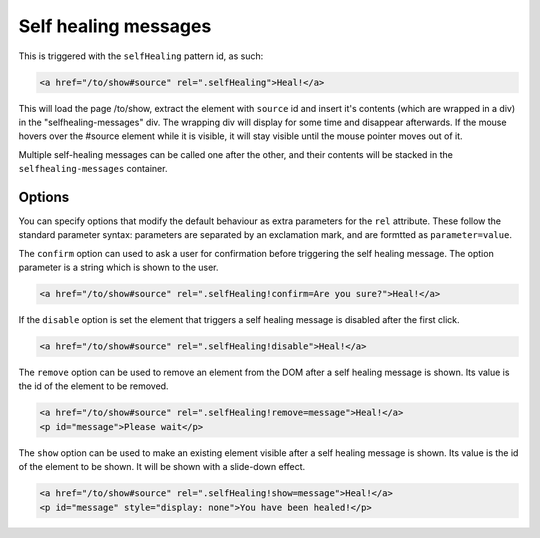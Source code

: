 Self healing messages
=====================

This is triggered with the ``selfHealing`` pattern id, as such:

.. code-block:: html

   <a href="/to/show#source" rel=".selfHealing">Heal!</a>

This will load the page /to/show, extract the element with ``source`` id and
insert it's contents (which are wrapped in a div) in the "selfhealing-messages"
div. The wrapping div will display for some time and disappear afterwards. If
the mouse hovers over the #source element while it is visible, it will stay
visible until the mouse pointer moves out of it.

Multiple self-healing messages can be called one after the other, and their
contents will be stacked in the ``selfhealing-messages`` container.

Options
-------

You can specify options that modify the default behaviour as extra parameters
for the ``rel`` attribute. These follow the standard parameter syntax: parameters
are separated by an exclamation mark, and are formtted as ``parameter=value``.

The ``confirm`` option can used to ask a user for confirmation before triggering
the self healing message. The option parameter is a string which is shown to the
user.

.. code-block:: html
  
   <a href="/to/show#source" rel=".selfHealing!confirm=Are you sure?">Heal!</a>

If the ``disable`` option is set the element that triggers a self healing message
is disabled after the first click.

.. code-block:: html
  
   <a href="/to/show#source" rel=".selfHealing!disable">Heal!</a>

The ``remove`` option can be used to remove an element from the DOM after a self
healing message is shown. Its value is the id of the element to be removed.

.. code-block:: html
  
   <a href="/to/show#source" rel=".selfHealing!remove=message">Heal!</a>
   <p id="message">Please wait</p>

The ``show`` option can be used to make an existing element visible after a self
healing message is shown. Its value is the id of the element to be shown. It
will be shown with a slide-down effect.

.. code-block:: html
  
   <a href="/to/show#source" rel=".selfHealing!show=message">Heal!</a>
   <p id="message" style="display: none">You have been healed!</p>
